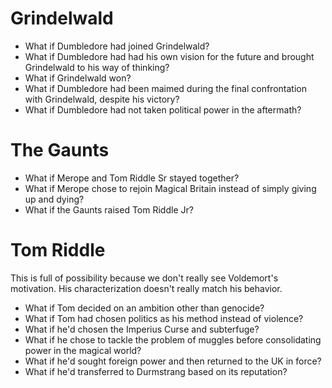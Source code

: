 :PROPERTIES:
:Score: 6
:DateUnix: 1487262364.0
:DateShort: 2017-Feb-16
:END:

* Grindelwald
  :PROPERTIES:
  :CUSTOM_ID: grindelwald
  :END:

- What if Dumbledore had joined Grindelwald?
- What if Dumbledore had had his own vision for the future and brought Grindelwald to his way of thinking?
- What if Grindelwald won?
- What if Dumbledore had been maimed during the final confrontation with Grindelwald, despite his victory?
- What if Dumbledore had not taken political power in the aftermath?

* The Gaunts
  :PROPERTIES:
  :CUSTOM_ID: the-gaunts
  :END:

- What if Merope and Tom Riddle Sr stayed together?
- What if Merope chose to rejoin Magical Britain instead of simply giving up and dying?
- What if the Gaunts raised Tom Riddle Jr?

* Tom Riddle
  :PROPERTIES:
  :CUSTOM_ID: tom-riddle
  :END:
This is full of possibility because we don't really see Voldemort's motivation. His characterization doesn't really match his behavior.

- What if Tom decided on an ambition other than genocide?
- What if Tom had chosen politics as his method instead of violence?
- What if he'd chosen the Imperius Curse and subterfuge?
- What if he chose to tackle the problem of muggles before consolidating power in the magical world?
- What if he'd sought foreign power and then returned to the UK in force?
- What if he'd transferred to Durmstrang based on its reputation?